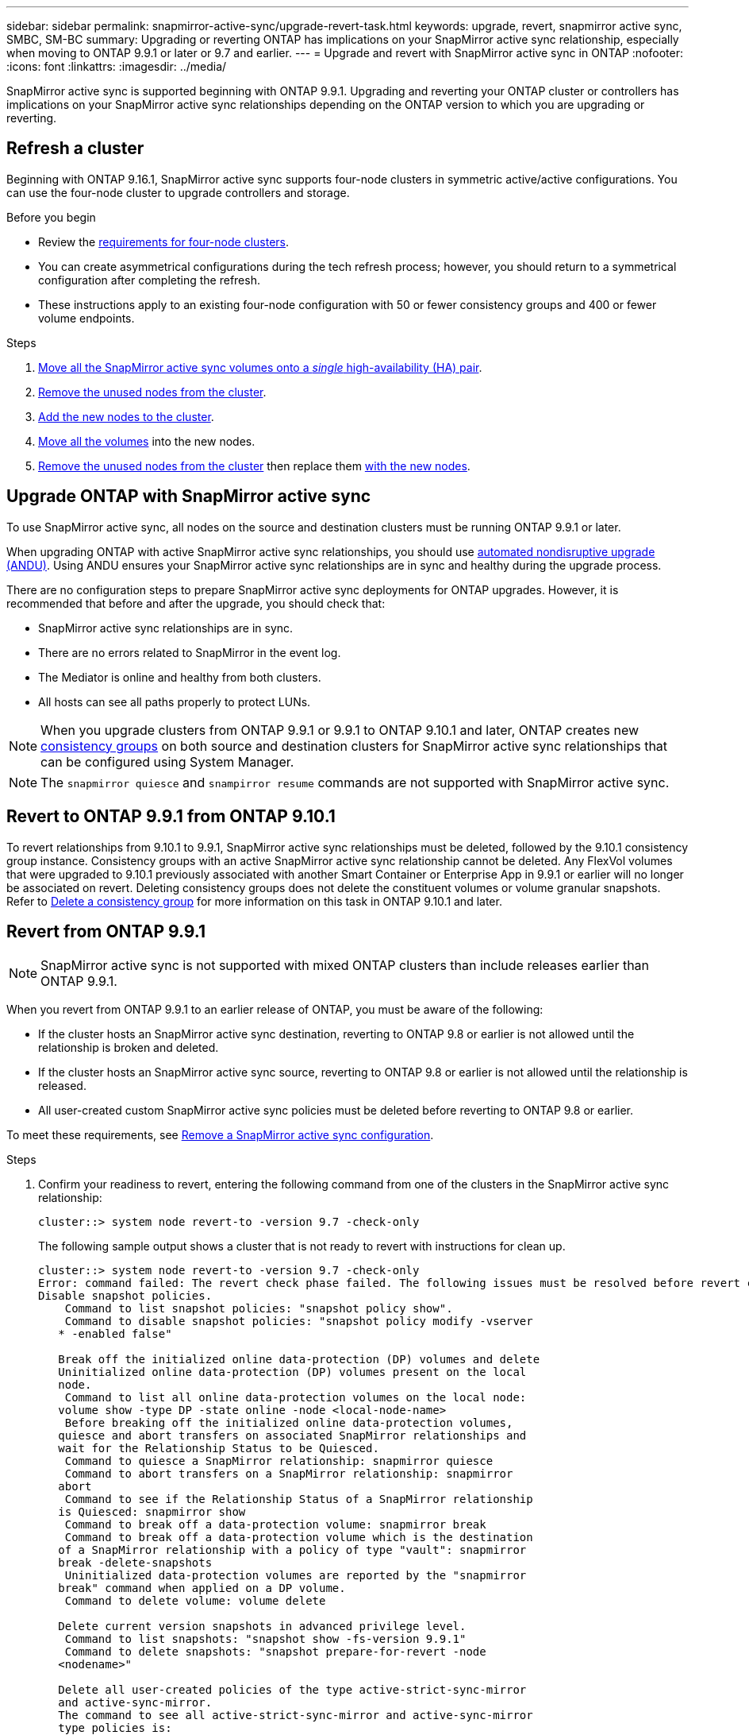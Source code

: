 ---
sidebar: sidebar
permalink: snapmirror-active-sync/upgrade-revert-task.html
keywords: upgrade, revert, snapmirror active sync, SMBC, SM-BC
summary: Upgrading or reverting ONTAP has implications on your SnapMirror active sync relationship, especially when moving to ONTAP 9.9.1 or later or 9.7 and earlier. 
---
= Upgrade and revert with SnapMirror active sync in ONTAP
:nofooter:
:icons: font
:linkattrs:
:imagesdir: ../media/

[.lead]
SnapMirror active sync is supported beginning with ONTAP 9.9.1. Upgrading and reverting your ONTAP cluster or controllers has implications on your SnapMirror active sync relationships depending on the ONTAP version to which you are upgrading or reverting.

== Refresh a cluster

Beginning with ONTAP 9.16.1, SnapMirror active sync supports four-node clusters in symmetric active/active configurations. You can use the four-node cluster to upgrade controllers and storage.

.Before you begin
* Review the link:protect-task.html#configure-symmetric-activeactive-protection[requirements for four-node clusters].
* You can create asymmetrical configurations during the tech refresh process; however, you should return to a symmetrical configuration after completing the refresh. 
* These instructions apply to an existing four-node configuration with 50 or fewer consistency groups and 400 or fewer volume endpoints. 

.Steps
. link:../volumes/move-volume-task.html[Move all the SnapMirror active sync volumes onto a _single_ high-availability (HA) pair].
. link:../system-admin/remove-nodes-cluster-concept.html[Remove the unused nodes from the cluster]. 
. link:../system-admin/add-nodes-cluster-concept.html[Add the new nodes to the cluster].
. link:../volumes/move-volume-task.html[Move all the volumes] into the new nodes.
. link:../system-admin/remove-nodes-cluster-concept.html[Remove the unused nodes from the cluster] then replace them link:../system-admin/add-nodes-cluster-concept.html[with the new nodes].

== Upgrade ONTAP with SnapMirror active sync 

To use SnapMirror active sync, all nodes on the source and destination clusters must be running ONTAP 9.9.1 or later. 

When upgrading ONTAP with active SnapMirror active sync relationships, you should use xref:../upgrade/automated-upgrade-task.html[automated nondisruptive upgrade (ANDU)]. Using ANDU ensures your SnapMirror active sync relationships are in sync and healthy during the upgrade process. 

There are no configuration steps to prepare SnapMirror active sync deployments for ONTAP upgrades. However, it is recommended that before and after the upgrade, you should check that: 

* SnapMirror active sync relationships are in sync.
* There are no errors related to SnapMirror in the event log.
* The Mediator is online and healthy from both clusters.
* All hosts can see all paths properly to protect LUNs.

[NOTE]
When you upgrade clusters from ONTAP 9.9.1 or 9.9.1 to ONTAP 9.10.1 and later, ONTAP creates new xref:../consistency-groups/index.html[consistency groups] on both source and destination clusters for SnapMirror active sync relationships that can be configured using System Manager.

[NOTE]
The `snapmirror quiesce` and `snampirror resume` commands are not supported with SnapMirror active sync. 

== Revert to ONTAP 9.9.1 from ONTAP 9.10.1

To revert relationships from 9.10.1 to 9.9.1, SnapMirror active sync relationships must be deleted, followed by the 9.10.1 consistency group instance. Consistency groups with an active SnapMirror active sync relationship cannot be deleted. Any FlexVol volumes that were upgraded to 9.10.1 previously associated with another Smart Container or Enterprise App in 9.9.1 or earlier will no longer be associated on revert. Deleting consistency groups does not delete the constituent volumes or volume granular snapshots. Refer to link:../consistency-groups/delete-task.html[Delete a consistency group] for more information on this task in ONTAP 9.10.1 and later.

== Revert from ONTAP 9.9.1

[NOTE]
SnapMirror active sync is not supported with mixed ONTAP clusters than include releases earlier than ONTAP 9.9.1.

When you revert from ONTAP 9.9.1 to an earlier release of ONTAP, you must be aware of the following:

* If the cluster hosts an SnapMirror active sync destination, reverting to ONTAP 9.8 or earlier is not allowed until the relationship is broken and deleted.
* If the cluster hosts an SnapMirror active sync source, reverting to ONTAP 9.8 or earlier is not allowed until the relationship is released.
* All user-created custom SnapMirror active sync policies must be deleted before reverting to ONTAP 9.8 or earlier. 

To meet these requirements, see link:remove-configuration-task.html[Remove a SnapMirror active sync configuration].

.Steps 
. Confirm your readiness to revert, entering the following command from one of the clusters in the SnapMirror active sync relationship:
+
`cluster::> system node revert-to -version 9.7 -check-only`
+
The following sample output shows a cluster that is not ready to revert with instructions for clean up. 
+
----
cluster::> system node revert-to -version 9.7 -check-only
Error: command failed: The revert check phase failed. The following issues must be resolved before revert can be completed. Bring the data LIFs down on running vservers. Command to list the running vservers: vserver show -admin-state running Command to list the data LIFs that are up: network interface show -role data -status-admin up Command to bring all data LIFs down: network interface modify {-role data} -status-admin down
Disable snapshot policies.
    Command to list snapshot policies: "snapshot policy show".
    Command to disable snapshot policies: "snapshot policy modify -vserver
   * -enabled false"

   Break off the initialized online data-protection (DP) volumes and delete
   Uninitialized online data-protection (DP) volumes present on the local
   node.
    Command to list all online data-protection volumes on the local node:
   volume show -type DP -state online -node <local-node-name>
    Before breaking off the initialized online data-protection volumes,
   quiesce and abort transfers on associated SnapMirror relationships and
   wait for the Relationship Status to be Quiesced.
    Command to quiesce a SnapMirror relationship: snapmirror quiesce
    Command to abort transfers on a SnapMirror relationship: snapmirror
   abort
    Command to see if the Relationship Status of a SnapMirror relationship
   is Quiesced: snapmirror show
    Command to break off a data-protection volume: snapmirror break
    Command to break off a data-protection volume which is the destination
   of a SnapMirror relationship with a policy of type "vault": snapmirror
   break -delete-snapshots
    Uninitialized data-protection volumes are reported by the "snapmirror
   break" command when applied on a DP volume.
    Command to delete volume: volume delete

   Delete current version snapshots in advanced privilege level.
    Command to list snapshots: "snapshot show -fs-version 9.9.1"
    Command to delete snapshots: "snapshot prepare-for-revert -node
   <nodename>"

   Delete all user-created policies of the type active-strict-sync-mirror
   and active-sync-mirror.
   The command to see all active-strict-sync-mirror and active-sync-mirror
   type policies is:
    snapmirror policy show -type
   active-strict-sync-mirror,active-sync-mirror
   The command to delete a policy is :
    snapmirror policy delete -vserver <SVM-name> -policy <policy-name>
----
. Once you've satisfied the requirements of the revert check, see link:../revert/index.html[Revert ONTAP].

// 6 may 2024, ontapdoc-1478
// 29 jan 2024, ontap-issues #1217
// BURT 1449057, 27 JAN 2022
